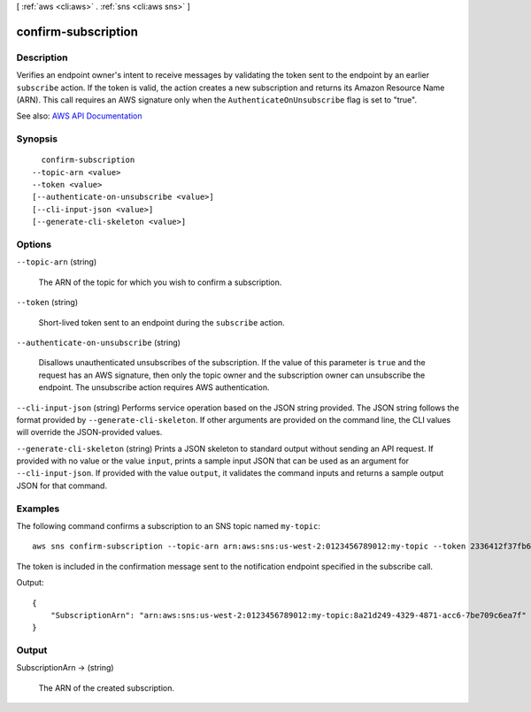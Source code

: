 [ :ref:`aws <cli:aws>` . :ref:`sns <cli:aws sns>` ]

.. _cli:aws sns confirm-subscription:


********************
confirm-subscription
********************



===========
Description
===========



Verifies an endpoint owner's intent to receive messages by validating the token sent to the endpoint by an earlier ``subscribe`` action. If the token is valid, the action creates a new subscription and returns its Amazon Resource Name (ARN). This call requires an AWS signature only when the ``AuthenticateOnUnsubscribe`` flag is set to "true".



See also: `AWS API Documentation <https://docs.aws.amazon.com/goto/WebAPI/sns-2010-03-31/ConfirmSubscription>`_


========
Synopsis
========

::

    confirm-subscription
  --topic-arn <value>
  --token <value>
  [--authenticate-on-unsubscribe <value>]
  [--cli-input-json <value>]
  [--generate-cli-skeleton <value>]




=======
Options
=======

``--topic-arn`` (string)


  The ARN of the topic for which you wish to confirm a subscription.

  

``--token`` (string)


  Short-lived token sent to an endpoint during the ``subscribe`` action.

  

``--authenticate-on-unsubscribe`` (string)


  Disallows unauthenticated unsubscribes of the subscription. If the value of this parameter is ``true`` and the request has an AWS signature, then only the topic owner and the subscription owner can unsubscribe the endpoint. The unsubscribe action requires AWS authentication. 

  

``--cli-input-json`` (string)
Performs service operation based on the JSON string provided. The JSON string follows the format provided by ``--generate-cli-skeleton``. If other arguments are provided on the command line, the CLI values will override the JSON-provided values.

``--generate-cli-skeleton`` (string)
Prints a JSON skeleton to standard output without sending an API request. If provided with no value or the value ``input``, prints a sample input JSON that can be used as an argument for ``--cli-input-json``. If provided with the value ``output``, it validates the command inputs and returns a sample output JSON for that command.



========
Examples
========

The following command confirms a subscription to an SNS topic named ``my-topic``::

  aws sns confirm-subscription --topic-arn arn:aws:sns:us-west-2:0123456789012:my-topic --token 2336412f37fb687f5d51e6e241d7700ae02f7124d8268910b858cb4db727ceeb2474bb937929d3bdd7ce5d0cce19325d036bc858d3c217426bcafa9c501a2cace93b83f1dd3797627467553dc438a8c974119496fc3eff026eaa5d14472ded6f9a5c43aec62d83ef5f49109da7176391

The token is included in the confirmation message sent to the notification endpoint specified in the subscribe call.

Output::

  {
      "SubscriptionArn": "arn:aws:sns:us-west-2:0123456789012:my-topic:8a21d249-4329-4871-acc6-7be709c6ea7f"
  }


======
Output
======

SubscriptionArn -> (string)

  

  The ARN of the created subscription.

  

  

